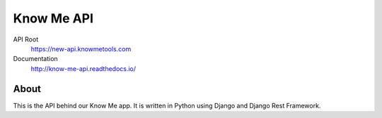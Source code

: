 ===========
Know Me API
===========

.. image:: https://img.shields.io/travis/knowmetools/km-api.svg
  :target: https://travis-ci.org/knowmetools/km-api

.. image:: https://img.shields.io/codecov/c/github/knowmetools/km-api.svg
  :target: https://codecov.io/gh/knowmetools/km-api

.. image:: https://img.shields.io/gemnasium/knowmetools/km-api.svg
  :target: https://gemnasium.com/github.com/knowmetools/km-api


API Root
  https://new-api.knowmetools.com

Documentation
  http://know-me-api.readthedocs.io/

-----
About
-----

This is the API behind our Know Me app. It is written in Python using Django and Django Rest Framework.
